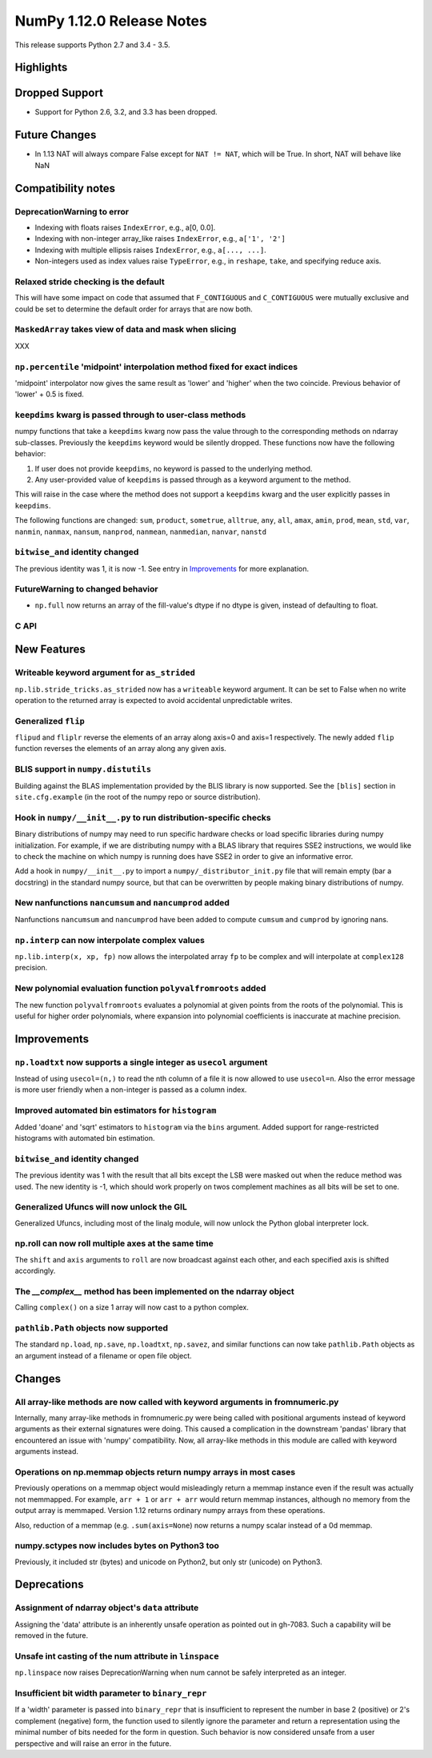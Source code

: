 NumPy 1.12.0 Release Notes
**************************

This release supports Python 2.7 and 3.4 - 3.5.

Highlights
==========


Dropped Support
===============

* Support for Python 2.6, 3.2, and 3.3 has been dropped.


Future Changes
==============

* In 1.13 NAT will always compare False except for ``NAT != NAT``,
  which will be True.  In short, NAT will behave like NaN


Compatibility notes
===================

DeprecationWarning to error
~~~~~~~~~~~~~~~~~~~~~~~~~~~

* Indexing with floats raises ``IndexError``,
  e.g., a[0, 0.0].
* Indexing with non-integer array_like raises ``IndexError``,
  e.g., ``a['1', '2']``
* Indexing with multiple ellipsis raises ``IndexError``,
  e.g., ``a[..., ...]``.
* Non-integers used as index values raise ``TypeError``,
  e.g., in ``reshape``, ``take``, and specifying reduce axis.

Relaxed stride checking is the default
~~~~~~~~~~~~~~~~~~~~~~~~~~~~~~~~~~~~~~

This will have some impact on code that assumed that ``F_CONTIGUOUS`` and
``C_CONTIGUOUS`` were mutually exclusive and could be set to determine the
default order for arrays that are now both.

``MaskedArray`` takes view of data **and** mask when slicing
~~~~~~~~~~~~~~~~~~~~~~~~~~~~~~~~~~~~~~~~~~~~~~~~~~~~~~~~~~~~
XXX


``np.percentile`` 'midpoint' interpolation method fixed for exact indices
~~~~~~~~~~~~~~~~~~~~~~~~~~~~~~~~~~~~~~~~~~~~~~~~~~~~~~~~~~~~~~~~~~~~~~~~~
'midpoint' interpolator now gives the same result as 'lower' and 'higher' when
the two coincide. Previous behavior of 'lower' + 0.5 is fixed.


``keepdims`` kwarg is passed through to user-class methods
~~~~~~~~~~~~~~~~~~~~~~~~~~~~~~~~~~~~~~~~~~~~~~~~~~~~~~~~~~

numpy functions that take a ``keepdims`` kwarg now pass the value
through to the corresponding methods on ndarray sub-classes.  Previously the
``keepdims`` keyword would be silently dropped.  These functions now have
the following behavior:

1. If user does not provide ``keepdims``, no keyword is passed to the underlying
   method.
2. Any user-provided value of ``keepdims`` is passed through as a keyword
   argument to the method.

This will raise in the case where the method does not support a
``keepdims`` kwarg and the user explicitly passes in ``keepdims``.


The following functions are changed: ``sum``, ``product``,
``sometrue``, ``alltrue``, ``any``, ``all``, ``amax``, ``amin``,
``prod``, ``mean``, ``std``, ``var``, ``nanmin``, ``nanmax``,
``nansum``, ``nanprod``, ``nanmean``, ``nanmedian``, ``nanvar``,
``nanstd``

``bitwise_and`` identity changed
~~~~~~~~~~~~~~~~~~~~~~~~~~~~~~~~
The previous identity was 1, it is now -1. See entry in `Improvements`_ for
more explanation.

FutureWarning to changed behavior
~~~~~~~~~~~~~~~~~~~~~~~~~~~~~~~~~

* ``np.full`` now returns an array of the fill-value's dtype if no dtype is
  given, instead of defaulting to float.

C API
~~~~~


New Features
============

Writeable keyword argument for ``as_strided``
~~~~~~~~~~~~~~~~~~~~~~~~~~~~~~~~~~~~~~~~~~~~~
``np.lib.stride_tricks.as_strided`` now has a ``writeable``
keyword argument. It can be set to False when no write operation
to the returned array is expected to avoid accidental
unpredictable writes.

Generalized ``flip``
~~~~~~~~~~~~~~~~~~~~
``flipud`` and ``fliplr`` reverse the elements of an array along axis=0 and
axis=1 respectively. The newly added ``flip`` function reverses the elements of
an array along any given axis.


BLIS support in ``numpy.distutils``
~~~~~~~~~~~~~~~~~~~~~~~~~~~~~~~~~~~
Building against the BLAS implementation provided by the BLIS library is now
supported.  See the ``[blis]`` section in ``site.cfg.example`` (in the root of
the numpy repo or source distribution).

Hook in ``numpy/__init__.py`` to run distribution-specific checks
~~~~~~~~~~~~~~~~~~~~~~~~~~~~~~~~~~~~~~~~~~~~~~~~~~~~~~~~~~~~~~~~~

Binary distributions of numpy may need to run specific hardware checks or load
specific libraries during numpy initialization.  For example, if we are
distributing numpy with a BLAS library that requires SSE2 instructions, we
would like to check the machine on which numpy is running does have SSE2 in
order to give an informative error.

Add a hook in ``numpy/__init__.py`` to import a ``numpy/_distributor_init.py``
file that will remain empty (bar a docstring) in the standard numpy source,
but that can be overwritten by people making binary distributions of numpy.

New nanfunctions ``nancumsum`` and ``nancumprod`` added
~~~~~~~~~~~~~~~~~~~~~~~~~~~~~~~~~~~~~~~~~~~~~~~~~~~~~~~
Nanfunctions ``nancumsum`` and ``nancumprod`` have been added to
compute ``cumsum`` and ``cumprod`` by ignoring nans.

``np.interp`` can now interpolate complex values
~~~~~~~~~~~~~~~~~~~~~~~~~~~~~~~~~~~~~~~~~~~~~~~~
``np.lib.interp(x, xp, fp)`` now allows the interpolated array ``fp``
to be complex and will interpolate at ``complex128`` precision.

New polynomial evaluation function ``polyvalfromroots`` added
~~~~~~~~~~~~~~~~~~~~~~~~~~~~~~~~~~~~~~~~~~~~~~~~~~~~~~~~~~~~~
The new function ``polyvalfromroots`` evaluates a polynomial at given points
from the roots of the polynomial. This is useful for higher order polynomials,
where expansion into polynomial coefficients is inaccurate at machine
precision.

Improvements
============

``np.loadtxt`` now supports a single integer as ``usecol`` argument
~~~~~~~~~~~~~~~~~~~~~~~~~~~~~~~~~~~~~~~~~~~~~~~~~~~~~~~~~~~~~~~~~~~
Instead of using ``usecol=(n,)`` to read the nth column of a file
it is now allowed to use ``usecol=n``. Also the error message is
more user friendly when a non-integer is passed as a column index.

Improved automated bin estimators for ``histogram``
~~~~~~~~~~~~~~~~~~~~~~~~~~~~~~~~~~~~~~~~~~~~~~~~~~~
Added 'doane' and 'sqrt' estimators to ``histogram`` via the ``bins``
argument. Added support for range-restricted histograms with automated
bin estimation.

``bitwise_and`` identity changed
~~~~~~~~~~~~~~~~~~~~~~~~~~~~~~~~
The previous identity was 1 with the result that all bits except the LSB were
masked out when the reduce method was used.  The new identity is -1, which
should work properly on twos complement machines as all bits will be set to
one.

Generalized Ufuncs will now unlock the GIL
~~~~~~~~~~~~~~~~~~~~~~~~~~~~~~~~~~~~~~~~~~
Generalized Ufuncs, including most of the linalg module, will now unlock
the Python global interpreter lock.

np.roll can now roll multiple axes at the same time
~~~~~~~~~~~~~~~~~~~~~~~~~~~~~~~~~~~~~~~~~~~~~~~~~~~
The ``shift`` and ``axis`` arguments to ``roll`` are now broadcast against each
other, and each specified axis is shifted accordingly.

The *__complex__* method has been implemented on the ndarray object
~~~~~~~~~~~~~~~~~~~~~~~~~~~~~~~~~~~~~~~~~~~~~~~~~~~~~~~~~~~~~~~~~~~
Calling ``complex()`` on a size 1 array will now cast to a python
complex.

``pathlib.Path`` objects now supported
~~~~~~~~~~~~~~~~~~~~~~~~~~~~~~~~~~~~~~
The standard ``np.load``, ``np.save``, ``np.loadtxt``, ``np.savez``, and similar
functions can now take ``pathlib.Path`` objects as an argument instead of a
filename or open file object.


Changes
=======

All array-like methods are now called with keyword arguments in fromnumeric.py
~~~~~~~~~~~~~~~~~~~~~~~~~~~~~~~~~~~~~~~~~~~~~~~~~~~~~~~~~~~~~~~~~~~~~~~~~~~~~~
Internally, many array-like methods in fromnumeric.py were being called with
positional arguments instead of keyword arguments as their external signatures
were doing. This caused a complication in the downstream 'pandas' library
that encountered an issue with 'numpy' compatibility. Now, all array-like
methods in this module are called with keyword arguments instead.

Operations on np.memmap objects return numpy arrays in most cases
~~~~~~~~~~~~~~~~~~~~~~~~~~~~~~~~~~~~~~~~~~~~~~~~~~~~~~~~~~~~~~~~~
Previously operations on a memmap object would misleadingly return a memmap
instance even if the result was actually not memmapped.  For example,
``arr + 1`` or ``arr + arr`` would return memmap instances, although no memory
from the output array is memmaped. Version 1.12 returns ordinary numpy arrays
from these operations.

Also, reduction of a memmap (e.g.  ``.sum(axis=None``) now returns a numpy
scalar instead of a 0d memmap.

numpy.sctypes now includes bytes on Python3 too
~~~~~~~~~~~~~~~~~~~~~~~~~~~~~~~~~~~~~~~~~~~~~~~
Previously, it included str (bytes) and unicode on Python2, but only str
(unicode) on Python3.


Deprecations
============

Assignment of ndarray object's ``data`` attribute
~~~~~~~~~~~~~~~~~~~~~~~~~~~~~~~~~~~~~~~~~~~~~~~~~
Assigning the 'data' attribute is an inherently unsafe operation as pointed
out in gh-7083. Such a capability will be removed in the future.

Unsafe int casting of the num attribute in ``linspace``
~~~~~~~~~~~~~~~~~~~~~~~~~~~~~~~~~~~~~~~~~~~~~~~~~~~~~~~
``np.linspace`` now raises DeprecationWarning when num cannot be safely
interpreted as an integer.

Insufficient bit width parameter to ``binary_repr``
~~~~~~~~~~~~~~~~~~~~~~~~~~~~~~~~~~~~~~~~~~~~~~~~~~~
If a 'width' parameter is passed into ``binary_repr`` that is insufficient to
represent the number in base 2 (positive) or 2's complement (negative) form,
the function used to silently ignore the parameter and return a representation
using the minimal number of bits needed for the form in question. Such behavior
is now considered unsafe from a user perspective and will raise an error in the future.
